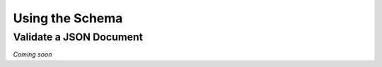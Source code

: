 .. _schema_using:

================
Using the Schema
================

Validate a JSON Document
------------------------

*Coming soon*
